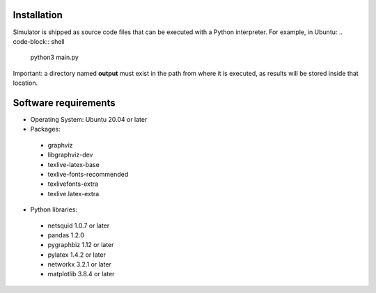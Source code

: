 Installation
------------
Simulator is shipped as source code files that can be executed with a Python interpreter.
For example, in Ubuntu:
.. code-block:: shell
	python3 main.py


Important: a directory named **output** must exist in the path from where it is executed, as results will be stored inside that location.

Software requirements
---------------------
- Operating System: Ubuntu 20.04 or later
- Packages:  
 - graphviz
 - libgraphviz-dev
 - texlive-latex-base
 - texlive-fonts-recommended
 - texlivefonts-extra
 - texlive.latex-extra
- Python libraries: 
 - netsquid 1.0.7 or later
 - pandas 1.2.0
 - pygraphbiz 1.12 or later
 - pylatex 1.4.2 or later
 - networkx 3.2.1 or later
 - matplotlib 3.8.4 or later
